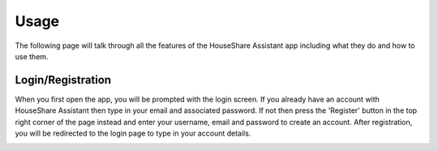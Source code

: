 Usage
=====
The following page will talk through all the features of the HouseShare Assistant app including what they do and how to use them.

Login/Registration
------------------

When you first open the app, you will be prompted with the login screen. If you already have an account with HouseShare Assistant then type in your email and associated password.
If not then press the 'Register' button in the top right corner of the page instead and enter your username, email and password to create an account. After registration, you will be
redirected to the login page to type in your account details.

.. image:: images/login_page.png
    :alt: Login page of the web application that requires an email address and password

.. image:: images/registration_page.png
    :alt: Registration page of the web application that requires a username, email address and password